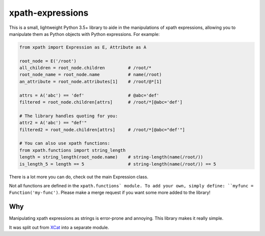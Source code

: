 xpath-expressions
=================

|ci| |pypi|

.. |ci| image:: https://travis-ci.org/orf/xpath-expressions.svg?branch=master
    :target: https://travis-ci.org/orf/xpath-expressions

.. |pypi| image:: https://badge.fury.io/py/xpath-expressions.svg
    :target: https://badge.fury.io/py/xpath-expressions

This is a small, lightweight Python 3.5+ library to aide in the manipulations of
xpath expressions, allowing you to manipulate them as Python objects with
Python expressions. For example:


.. code:: python

  from xpath import Expression as E, Attribute as A

  root_node = E('/root')
  all_children = root_node.children         # /root/*
  root_node_name = root_node.name           # name(/root)
  an_attribute = root_node.attributes[1]    # /root/@*[1]

  attrs = A('abc') == 'def'                 # @abc='def'
  filtered = root_node.children[attrs]      # /root/*[@abc='def']

  # The library handles quoting for you:
  attr2 = A('abc') == "def'"
  filtered2 = root_node.children[attrs]     # /root/*[@abc="def'"]

  # You can also use xpath functions:
  from xpath.functions import string_length
  length = string_length(root_node.name)    # string-length(name(/root/))
  is_length_5 = length == 5                 # string-length(name(/root/)) == 5

There is a lot more you can do, check out the main Expression class.

Not all functions are defined in the ``xpath.functions` module. To add your own,
simply define: ``myfunc = Function('my-func')``. Please make a merge request if
you want some more added to the library!

Why
---
Manipulating xpath expressions as strings is error-prone and annoying. This
library makes it really simple.

It was split out from XCat_ into a separate module.

.. _XCat: https://github.com/orf/xcat/
